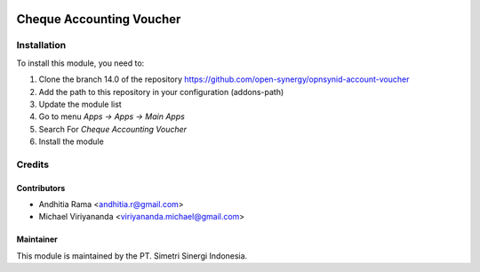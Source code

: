 .. image:: https://img.shields.io/badge/licence-LGPL--3-blue.svg
   :target: http://www.gnu.org/licenses/lgpl-3.0-standalone.html
   :alt: License: LGPL-3

=========================
Cheque Accounting Voucher
=========================


Installation
============

To install this module, you need to:

1.  Clone the branch 14.0 of the repository https://github.com/open-synergy/opnsynid-account-voucher
2.  Add the path to this repository in your configuration (addons-path)
3.  Update the module list
4.  Go to menu *Apps -> Apps -> Main Apps*
5.  Search For *Cheque Accounting Voucher*
6.  Install the module

Credits
=======

Contributors
------------

* Andhitia Rama <andhitia.r@gmail.com>
* Michael Viriyananda <viriyananda.michael@gmail.com>

Maintainer
----------

.. image:: https://simetri-sinergi.id/logo.png
   :alt: PT. Simetri Sinergi Indonesia
   :target: https://simetri-sinergi.id

This module is maintained by the PT. Simetri Sinergi Indonesia.
